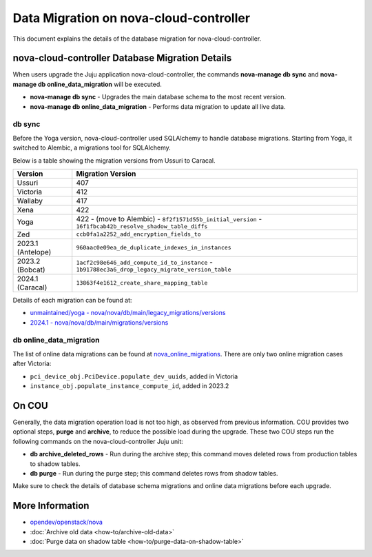 ==========================================
Data Migration on nova-cloud-controller
==========================================

This document explains the details of the database migration for nova-cloud-controller.

nova-cloud-controller Database Migration Details
------------------------------------------------

When users upgrade the Juju application nova-cloud-controller, the commands **nova-manage db sync** and **nova-manage db online_data_migration** will be executed.

* **nova-manage db sync** - Upgrades the main database schema to the most recent version.
* **nova-manage db online_data_migration** - Performs data migration to update all live data.

db sync
~~~~~~~

Before the Yoga version, nova-cloud-controller used SQLAlchemy to handle database migrations. Starting from Yoga, it switched to Alembic, a migrations tool for SQLAlchemy.

Below is a table showing the migration versions from Ussuri to Caracal.

.. list-table::
   :header-rows: 1

   * - Version
     - Migration Version
   * - Ussuri
     - 407
   * - Victoria
     - 412
   * - Wallaby
     - 417
   * - Xena
     - 422
   * - Yoga
     - 422
       - (move to Alembic)
       - ``8f2f1571d55b_initial_version``
       - ``16f1fbcab42b_resolve_shadow_table_diffs``
   * - Zed
     - ``ccb0fa1a2252_add_encryption_fields_to``
   * - 2023.1 (Antelope)
     - ``960aac0e09ea_de_duplicate_indexes_in_instances``
   * - 2023.2 (Bobcat)
     - ``1acf2c98e646_add_compute_id_to_instance``
       - ``1b91788ec3a6_drop_legacy_migrate_version_table``
   * - 2024.1 (Caracal)
     - ``13863f4e1612_create_share_mapping_table``

Details of each migration can be found at:

- `unmaintained/yoga - nova/nova/db/main/legacy_migrations/versions`_
- `2024.1 - nova/nova/db/main/migrations/versions`_

db online_data_migration
~~~~~~~~~~~~~~~~~~~~~~~~

The list of online data migrations can be found at `nova_online_migrations`_.
There are only two online migration cases after Victoria:

- ``pci_device_obj.PciDevice.populate_dev_uuids``, added in Victoria
- ``instance_obj.populate_instance_compute_id``, added in 2023.2

On COU
------

Generally, the data migration operation load is not too high, as observed from previous information. COU provides two optional steps, **purge** and **archive**, to reduce the possible load during the upgrade. These two COU steps run the following commands on the nova-cloud-controller Juju unit:

* **db archive_deleted_rows** - Run during the archive step; this command moves deleted rows from production tables to shadow tables.
* **db purge** - Run during the purge step; this command deletes rows from shadow tables.

Make sure to check the details of database schema migrations and online data migrations before each upgrade.

More Information
----------------

- `opendev/openstack/nova`_
- :doc:`Archive old data <how-to/archive-old-data>`
- :doc:`Purge data on shadow table <how-to/purge-data-on-shadow-table>`

.. LINKS
.. _unmaintained/yoga - nova/nova/db/main/legacy_migrations/versions: https://opendev.org/openstack/nova/src/branch/unmaintained/yoga/nova/db/main/legacy_migrations/versions
.. _2024.1 - nova/nova/db/main/migrations/versions: https://opendev.org/openstack/nova/src/branch/stable/2024.1/nova/db/main/migrations/versions
.. _opendev/openstack/nova: https://opendev.org/openstack/nova
.. _nova_online_migrations: https://opendev.org/openstack/nova/src/commit/fcda90460f6831b67027c19ded655b5e7c5e5a1e/nova/cmd/manage.py#L195
